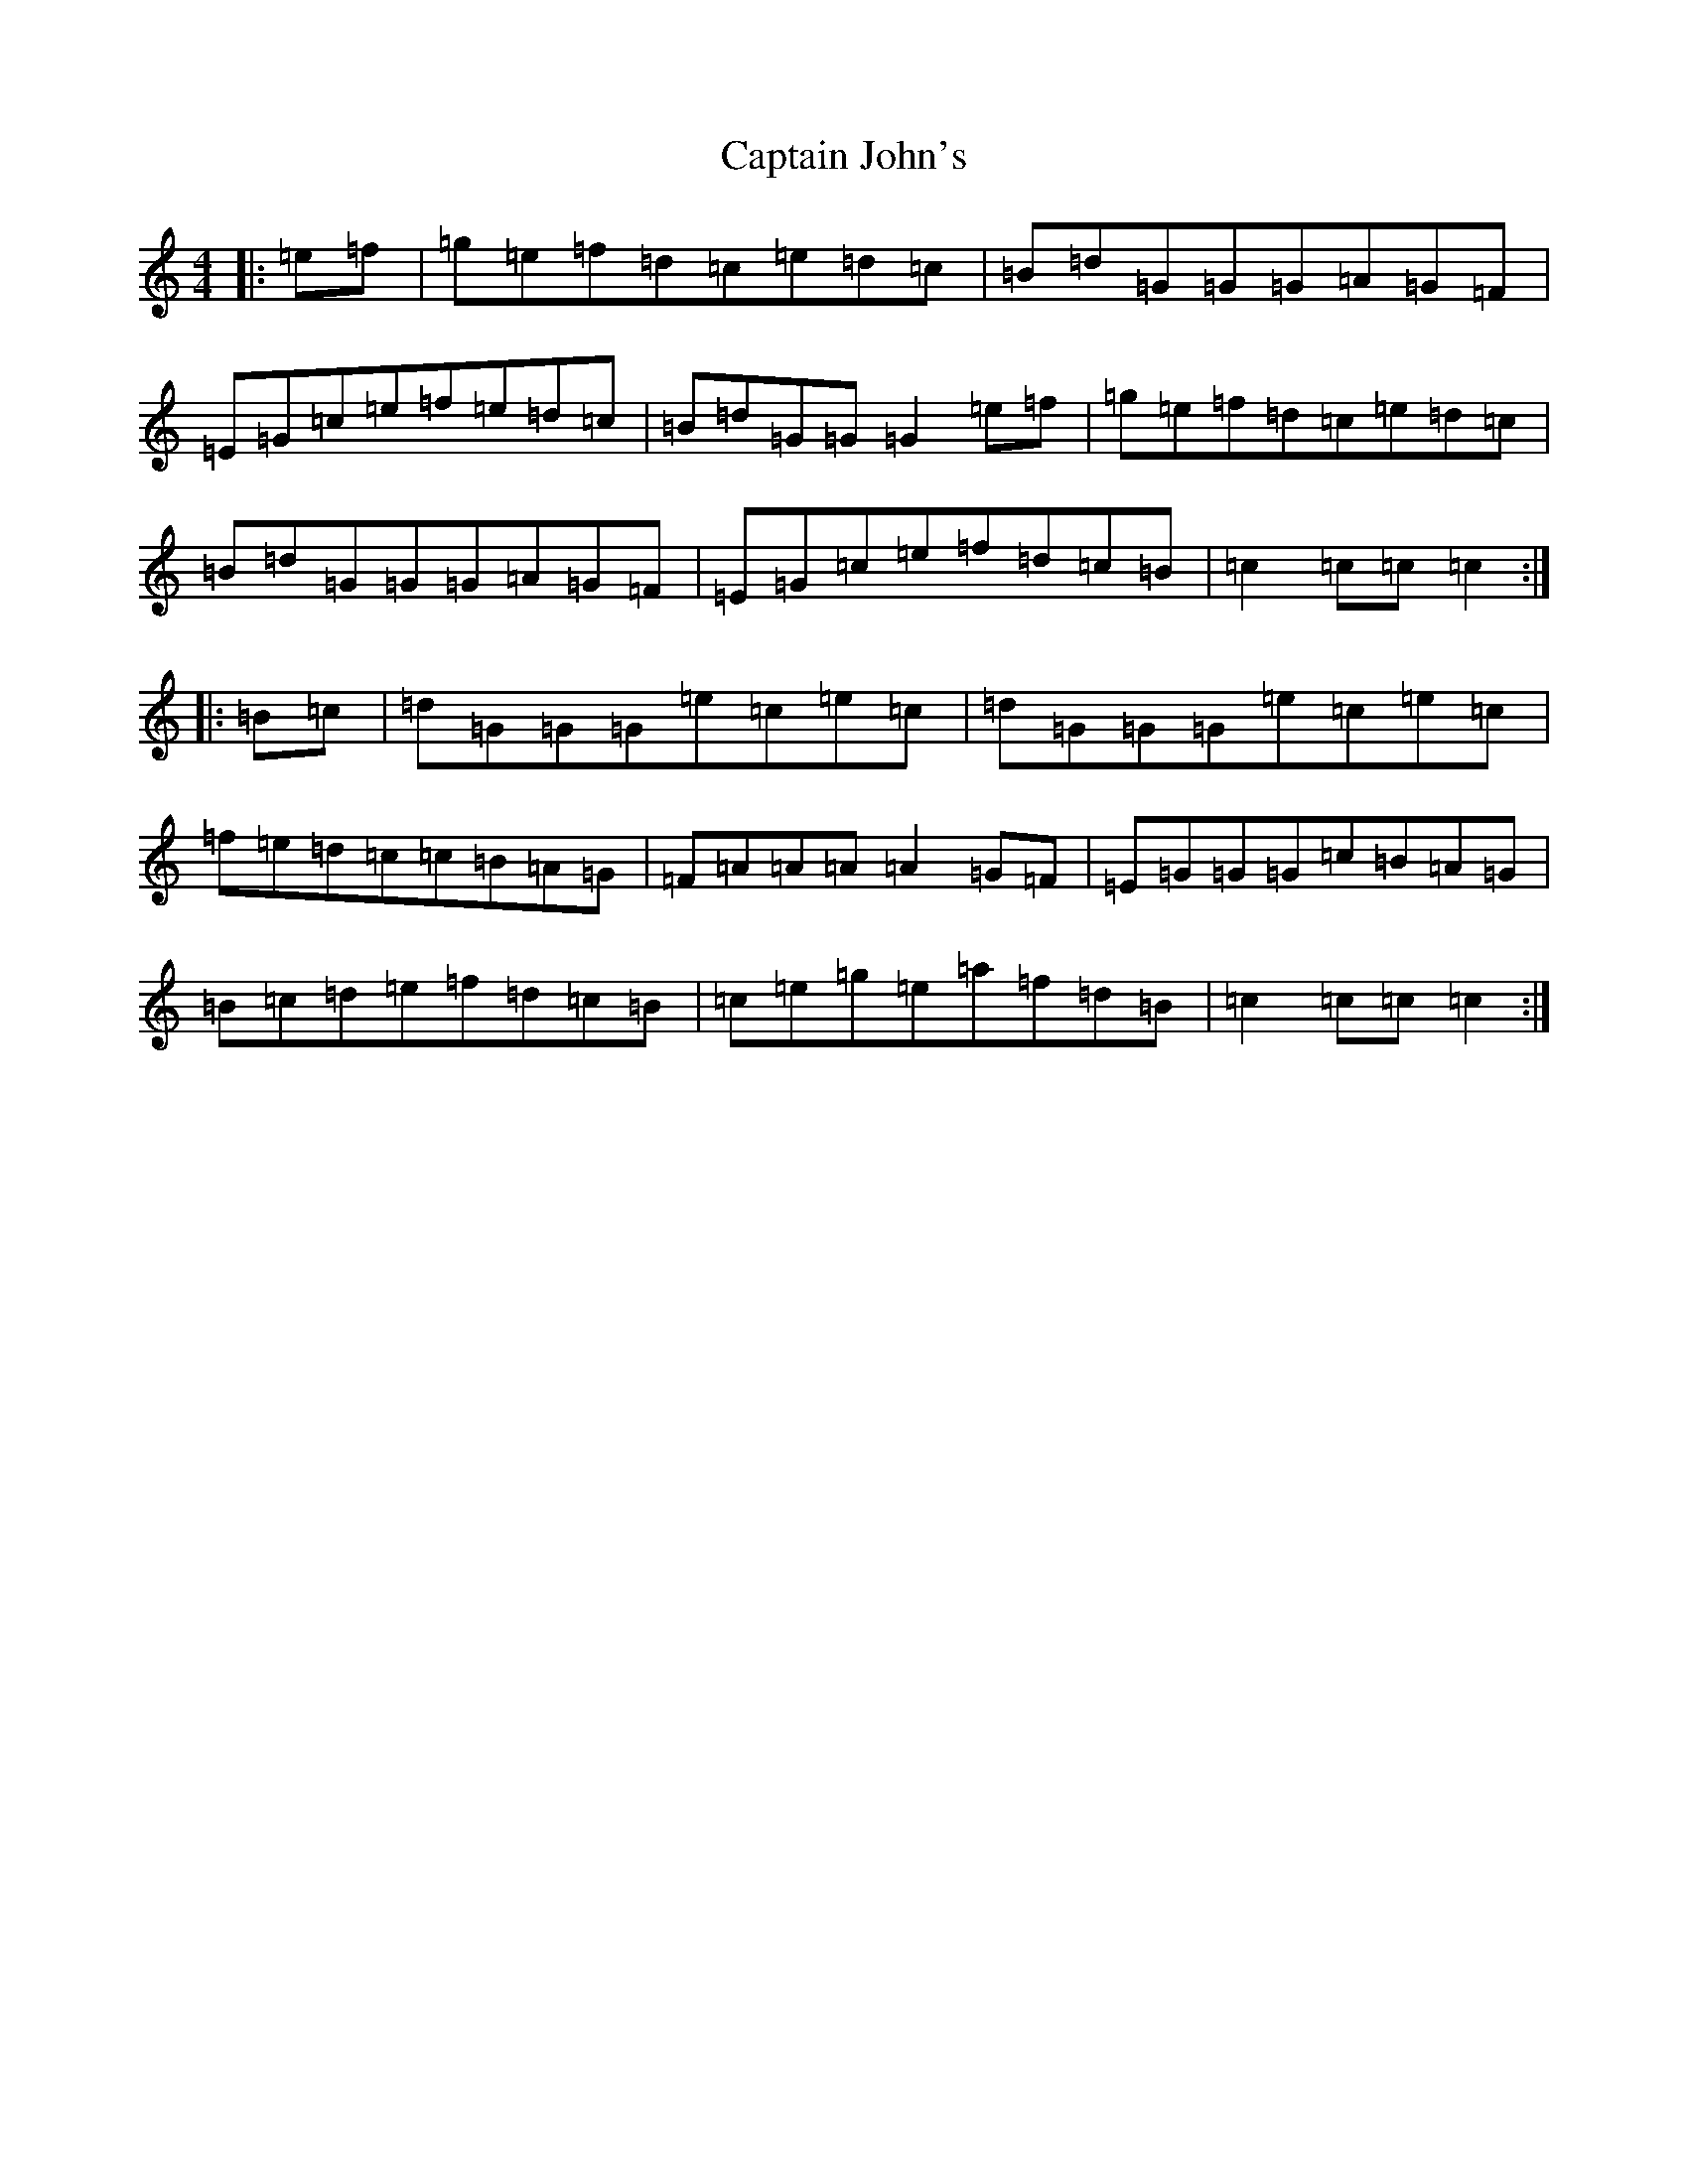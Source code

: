 X: 3170
T: Captain John's
S: https://thesession.org/tunes/1141#setting1141
R: hornpipe
M:4/4
L:1/8
K: C Major
|:=e=f|=g=e=f=d=c=e=d=c|=B=d=G=G=G=A=G=F|=E=G=c=e=f=e=d=c|=B=d=G=G=G2=e=f|=g=e=f=d=c=e=d=c|=B=d=G=G=G=A=G=F|=E=G=c=e=f=d=c=B|=c2=c=c=c2:||:=B=c|=d=G=G=G=e=c=e=c|=d=G=G=G=e=c=e=c|=f=e=d=c=c=B=A=G|=F=A=A=A=A2=G=F|=E=G=G=G=c=B=A=G|=B=c=d=e=f=d=c=B|=c=e=g=e=a=f=d=B|=c2=c=c=c2:|